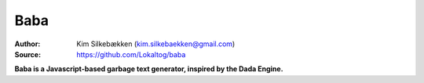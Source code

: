 Baba
====

:Author: Kim Silkebækken (kim.silkebaekken@gmail.com)
:Source: https://github.com/Lokaltog/baba

**Baba is a Javascript-based garbage text generator, inspired by the Dada Engine.**
